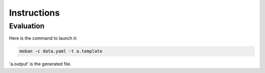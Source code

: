 Instructions
================================================================================

Evaluation
--------------------------------------------------------------------------------

Here is the command to launch it:

.. code-block:: bash

    moban -c data.yaml -t a.template

'a.output' is the generated file.

